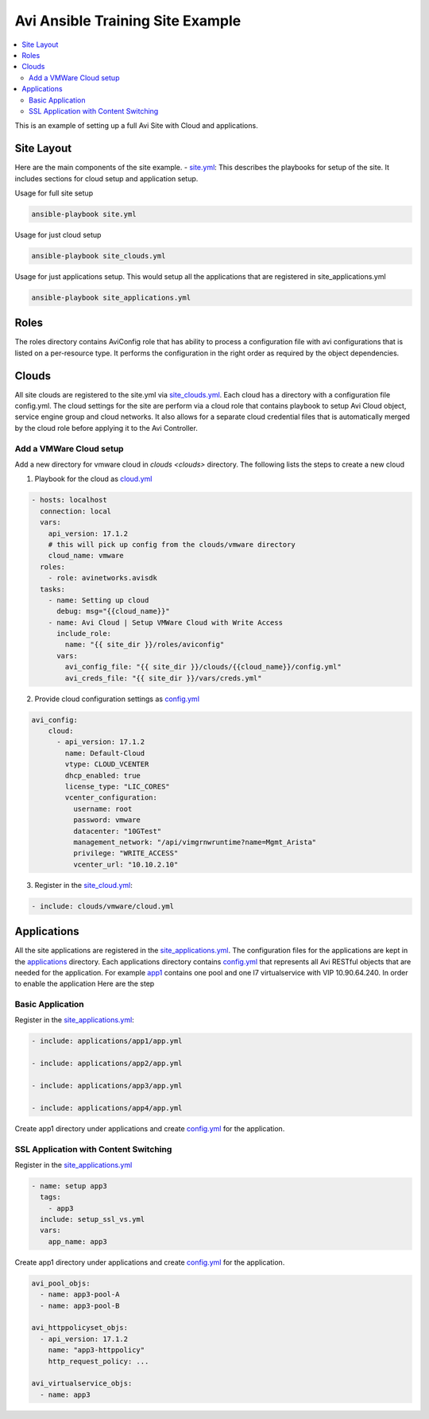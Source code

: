 Avi Ansible Training Site Example
``````````````````````````````
.. contents::
  :local:

This is an example of setting up a full Avi Site with Cloud and applications. 

*********
Site Layout 
*********
Here are the main components of the site example.
- `site.yml <https://github.com/avinetworks/devops/blob/master/ansible/training/site-example/site.yml>`_: This describes the playbooks for setup of the site. It includes sections for cloud setup and application setup.

Usage for full site setup

.. code-block:: shell
  
  ansible-playbook site.yml

Usage for just cloud setup

.. code-block:: shell
  
  ansible-playbook site_clouds.yml

Usage for just applications setup. This would setup all the applications that are registered in site_applications.yml

.. code-block:: shell
  
  ansible-playbook site_applications.yml

************
Roles
************

The roles directory contains AviConfig role that has ability to process a configuration file with avi configurations that is listed on a per-resource type. It performs the configuration in the right order as required by the object dependencies.

************
Clouds
************
All site clouds are registered to the site.yml via `site_clouds.yml <site_clouds.yml>`_. Each cloud has a directory with a configuration file config.yml. The cloud settings for the site are perform via a cloud role that contains playbook to setup Avi Cloud object, service engine group and cloud networks. It also allows for a separate cloud credential files that is automatically merged by the cloud role before applying it to the Avi Controller.

-------------------
Add a VMWare Cloud setup
-------------------

Add a new directory for vmware cloud in `clouds <clouds>` directory. The following lists the steps to create a new cloud

1. Playbook for the cloud as `cloud.yml <clouds/vmware/cloud.yml>`_

.. code-block:: yaml

    - hosts: localhost
      connection: local
      vars:
        api_version: 17.1.2
        # this will pick up config from the clouds/vmware directory
        cloud_name: vmware
      roles:
        - role: avinetworks.avisdk
      tasks:
        - name: Setting up cloud
          debug: msg="{{cloud_name}}"
        - name: Avi Cloud | Setup VMWare Cloud with Write Access
          include_role:
            name: "{{ site_dir }}/roles/aviconfig"
          vars:
            avi_config_file: "{{ site_dir }}/clouds/{{cloud_name}}/config.yml"
            avi_creds_file: "{{ site_dir }}/vars/creds.yml"
            
 
2. Provide cloud configuration settings as `config.yml <clouds/vmware/config.yml>`_

.. code-block:: yaml

  avi_config:
      cloud:
        - api_version: 17.1.2
          name: Default-Cloud
          vtype: CLOUD_VCENTER
          dhcp_enabled: true
          license_type: "LIC_CORES"
          vcenter_configuration:
            username: root
            password: vmware
            datacenter: "10GTest"
            management_network: "/api/vimgrnwruntime?name=Mgmt_Arista"
            privilege: "WRITE_ACCESS"
            vcenter_url: "10.10.2.10"


3. Register in the `site_cloud.yml <site_clouds.yml>`_:

.. code-block:: yaml

  - include: clouds/vmware/cloud.yml

************
Applications
************
All the site applications are registered in the `site_applications.yml <site_applications.yml>`_. The configuration files for the applications are kept in the `applications <applications>`_ directory. Each applications directory contains `config.yml <applications/app1/config.yml>`_ that represents all Avi RESTful objects that are needed for the application. For example `app1 <applications/app1>`_ contains one pool and one l7 virtualservice with VIP 10.90.64.240. In order to enable the application Here are the step

-------------------
Basic Application
-------------------

Register in the `site_applications.yml <site_applications.yml>`_:

.. code-block:: yaml

    - include: applications/app1/app.yml

    - include: applications/app2/app.yml

    - include: applications/app3/app.yml

    - include: applications/app4/app.yml

Create app1 directory under applications and create `config.yml <applications/app1/config.yml>`_ for the application.

.. code-block:: yaml
    avi_config:
        pool:
          - name: app1-pool
            lb_algorithm: LB_ALGORITHM_ROUND_ROBIN
            servers:
              - ip:
                   addr: '10.90.64.16'
                   type: 'V4'
              - ip:
                   addr: '10.90.64.14'
                   type: 'V4'

        virtualservice:
          - name: app1
            services:
              - port: 80
            pool_ref: '/api/pool?name=app1-pool'
            vip:
              - ip_address:
                  addr: 10.90.64.240
                  type: 'V4'
                vip_id: '1'

-------------------
SSL Application with Content Switching 
-------------------

Register in the `site_applications.yml <site_applications.yml>`_

.. code-block:: yaml

    - name: setup app3
      tags:
        - app3
      include: setup_ssl_vs.yml
      vars:
        app_name: app3

Create app1 directory under applications and create `config.yml <applications/app3/config.yml>`_ for the application.

.. code-block:: yaml

    avi_pool_objs:
      - name: app3-pool-A
      - name: app3-pool-B

    avi_httppolicyset_objs:
      - api_version: 17.1.2
        name: "app3-httppolicy"
        http_request_policy: ...

    avi_virtualservice_objs:
      - name: app3
